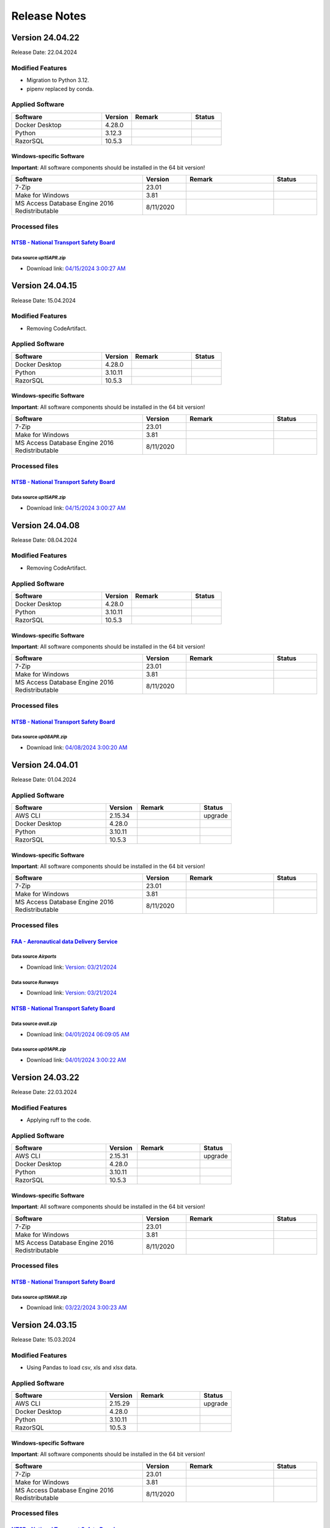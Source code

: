=============
Release Notes
=============

.. Templates
   ===
   New Features
   ------------
   Modified Features
   -----------------
   Deleted Features
   ----------------
   Applied Software
   ----------------
   Windows-specific Software
   .........................
   Open Issues
   -----------
   Detailed Open Issues
   --------------------
   Processed files
   ---------------
   ===
   `FAA - Aeronautical data Delivery Service <https://adds-faa.opendata.arcgis.com>`__\
   ....................................................................................
   Data source `Airports`
   ^^^^^^^^^^^^^^^^^^^^^^
   - Download link: `Version: 10/05/2023 <https://adds-faa.opendata.arcgis.com/datasets/faa::airports-1/explore?location=0.007428%2C-1.633886%2C2.00>`__\
   Data source `Runways`
   ^^^^^^^^^^^^^^^^^^^^^^
   - Download link: `Version: 10/05/2023 <https://https://adds-faa.opendata.arcgis.com/datasets/faa::runways/explore?location=0.002760%2C-1.628764%2C2.00>`__\
   ===
   `NTSB - National Transport Safety Board <https://www.ntsb.gov/Pages/home.aspx>`__\
   ..................................................................................
   Data source `avall.zip`
   ^^^^^^^^^^^^^^^^^^^^^^^
   - Download link: `01/01/2024 06:23:50 AM <https://data.ntsb.gov/avdata/FileDirectory/DownloadFile?fileID=C%3A%5Cavdata%5Cavall.zip>`__\
   Data source `up15JAN.zip`
   ^^^^^^^^^^^^^^^^^^^^^^^^^
   - Download link: `01/08/2024 3:00:17 AM <https://data.ntsb.gov/avdata/FileDirectory/DownloadFile?fileID=C%3A%5Cavdata%5Cup08JAN.zip>`__\
   ===
   `simplemaps - Interactive Maps & Data <https://simplemaps.com/>`__\
   ..................................................................................
   Data source `United States Cities Database`
   ^^^^^^^^^^^^^^^^^^^^^^^^^^^^^^^^^^^^^^^^^^^
   - Download link: `Version: 11/12/2023 <https://simplemaps.com/data/us-cities>`__\
   Data source `US Zip Codes Database`
   ^^^^^^^^^^^^^^^^^^^^^^^^^^^^^^^^^^^
   - Download link: `Version: 11/12/2023 <https://simplemaps.com/data/us-zips>`__\

Version 24.04.22
================

Release Date: 22.04.2024

Modified Features
-----------------

- Migration to Python 3.12.
- pipenv replaced by conda.

Applied Software
----------------

.. list-table::
   :header-rows: 1
   :widths: 30 10 20 10

   * - Software
     - Version
     - Remark
     - Status
   * - Docker Desktop
     - 4.28.0
     -
     -
   * - Python
     - 3.12.3
     -
     -
   * - RazorSQL
     - 10.5.3
     -
     -

Windows-specific Software
.........................

**Important**: All software components should be installed in the 64 bit version!

.. list-table::
   :header-rows: 1
   :widths: 30 10 20 10

   * - Software
     - Version
     - Remark
     - Status
   * - 7-Zip
     - 23.01
     -
     -
   * - Make for Windows
     - 3.81
     -
     -
   * - MS Access Database Engine 2016 Redistributable
     - 8/11/2020
     -
     -

Processed files
---------------

`NTSB - National Transport Safety Board <https://www.ntsb.gov/Pages/home.aspx>`__\
..................................................................................

Data source `up15APR.zip`
^^^^^^^^^^^^^^^^^^^^^^^^^

- Download link: `04/15/2024 3:00:27 AM <https://data.ntsb.gov/avdata/FileDirectory/DownloadFile?fileID=C%3A%5Cavdata%5Cup15APR.zip>`__\

Version 24.04.15
================

Release Date: 15.04.2024

Modified Features
-----------------

- Removing CodeArtifact.

Applied Software
----------------

.. list-table::
   :header-rows: 1
   :widths: 30 10 20 10

   * - Software
     - Version
     - Remark
     - Status
   * - Docker Desktop
     - 4.28.0
     -
     -
   * - Python
     - 3.10.11
     -
     -
   * - RazorSQL
     - 10.5.3
     -
     -

Windows-specific Software
.........................

**Important**: All software components should be installed in the 64 bit version!

.. list-table::
   :header-rows: 1
   :widths: 30 10 20 10

   * - Software
     - Version
     - Remark
     - Status
   * - 7-Zip
     - 23.01
     -
     -
   * - Make for Windows
     - 3.81
     -
     -
   * - MS Access Database Engine 2016 Redistributable
     - 8/11/2020
     -
     -

Processed files
---------------

`NTSB - National Transport Safety Board <https://www.ntsb.gov/Pages/home.aspx>`__\
..................................................................................

Data source `up15APR.zip`
^^^^^^^^^^^^^^^^^^^^^^^^^

- Download link: `04/15/2024 3:00:27 AM <https://data.ntsb.gov/avdata/FileDirectory/DownloadFile?fileID=C%3A%5Cavdata%5Cup15APR.zip>`__\

Version 24.04.08
================

Release Date: 08.04.2024

Modified Features
-----------------

- Removing CodeArtifact.

Applied Software
----------------

.. list-table::
   :header-rows: 1
   :widths: 30 10 20 10

   * - Software
     - Version
     - Remark
     - Status
   * - Docker Desktop
     - 4.28.0
     -
     -
   * - Python
     - 3.10.11
     -
     -
   * - RazorSQL
     - 10.5.3
     -
     -

Windows-specific Software
.........................

**Important**: All software components should be installed in the 64 bit version!

.. list-table::
   :header-rows: 1
   :widths: 30 10 20 10

   * - Software
     - Version
     - Remark
     - Status
   * - 7-Zip
     - 23.01
     -
     -
   * - Make for Windows
     - 3.81
     -
     -
   * - MS Access Database Engine 2016 Redistributable
     - 8/11/2020
     -
     -

Processed files
---------------

`NTSB - National Transport Safety Board <https://www.ntsb.gov/Pages/home.aspx>`__\
..................................................................................

Data source `up08APR.zip`
^^^^^^^^^^^^^^^^^^^^^^^^^

- Download link: `04/08/2024 3:00:20 AM <https://data.ntsb.gov/avdata/FileDirectory/DownloadFile?fileID=C%3A%5Cavdata%5Cup08APR.zip>`__\

Version 24.04.01
================

Release Date: 01.04.2024

Applied Software
----------------

.. list-table::
   :header-rows: 1
   :widths: 30 10 20 10

   * - Software
     - Version
     - Remark
     - Status
   * - AWS CLI
     - 2.15.34
     -
     - upgrade
   * - Docker Desktop
     - 4.28.0
     -
     -
   * - Python
     - 3.10.11
     -
     -
   * - RazorSQL
     - 10.5.3
     -
     -

Windows-specific Software
.........................

**Important**: All software components should be installed in the 64 bit version!

.. list-table::
   :header-rows: 1
   :widths: 30 10 20 10

   * - Software
     - Version
     - Remark
     - Status
   * - 7-Zip
     - 23.01
     -
     -
   * - Make for Windows
     - 3.81
     -
     -
   * - MS Access Database Engine 2016 Redistributable
     - 8/11/2020
     -
     -

Processed files
---------------

`FAA - Aeronautical data Delivery Service <https://adds-faa.opendata.arcgis.com>`__\
....................................................................................

Data source `Airports`
^^^^^^^^^^^^^^^^^^^^^^
- Download link: `Version: 03/21/2024 <https://adds-faa.opendata.arcgis.com/datasets/faa::airports-1/explore?location=0.007405%2C-1.633886%2C2.00>`__\

Data source `Runways`
^^^^^^^^^^^^^^^^^^^^^^
- Download link: `Version: 03/21/2024 <https://adds-faa.opendata.arcgis.com/datasets/faa::runways/explore?location=0.002752%2C-1.628764%2C2.00>`__\

`NTSB - National Transport Safety Board <https://www.ntsb.gov/Pages/home.aspx>`__\
..................................................................................

Data source `avall.zip`
^^^^^^^^^^^^^^^^^^^^^^^

- Download link: `04/01/2024 06:09:05 AM <https://data.ntsb.gov/avdata/FileDirectory/DownloadFile?fileID=C%3A%5Cavdata%5Cavall.zip>`__\

Data source `up01APR.zip`
^^^^^^^^^^^^^^^^^^^^^^^^^

- Download link: `04/01/2024 3:00:22 AM <https://data.ntsb.gov/avdata/FileDirectory/DownloadFile?fileID=C%3A%5Cavdata%5Cup01APR.zip>`__\

Version 24.03.22
================

Release Date: 22.03.2024

Modified Features
-----------------

- Applying ruff to the code.

Applied Software
----------------

.. list-table::
   :header-rows: 1
   :widths: 30 10 20 10

   * - Software
     - Version
     - Remark
     - Status
   * - AWS CLI
     - 2.15.31
     -
     - upgrade
   * - Docker Desktop
     - 4.28.0
     -
     -
   * - Python
     - 3.10.11
     -
     -
   * - RazorSQL
     - 10.5.3
     -
     -

Windows-specific Software
.........................

**Important**: All software components should be installed in the 64 bit version!

.. list-table::
   :header-rows: 1
   :widths: 30 10 20 10

   * - Software
     - Version
     - Remark
     - Status
   * - 7-Zip
     - 23.01
     -
     -
   * - Make for Windows
     - 3.81
     -
     -
   * - MS Access Database Engine 2016 Redistributable
     - 8/11/2020
     -
     -

Processed files
---------------

`NTSB - National Transport Safety Board <https://www.ntsb.gov/Pages/home.aspx>`__\
..................................................................................

Data source `up15MAR.zip`
^^^^^^^^^^^^^^^^^^^^^^^^^

- Download link: `03/22/2024 3:00:23 AM <https://data.ntsb.gov/avdata/FileDirectory/DownloadFile?fileID=C%3A%5Cavdata%5Cup22MAR.zip>`__\

Version 24.03.15
================

Release Date: 15.03.2024

Modified Features
-----------------

- Using Pandas to load csv, xls and xlsx data.

Applied Software
----------------

.. list-table::
   :header-rows: 1
   :widths: 30 10 20 10

   * - Software
     - Version
     - Remark
     - Status
   * - AWS CLI
     - 2.15.29
     -
     - upgrade
   * - Docker Desktop
     - 4.28.0
     -
     -
   * - Python
     - 3.10.11
     -
     -
   * - RazorSQL
     - 10.5.3
     -
     -

Windows-specific Software
.........................

**Important**: All software components should be installed in the 64 bit version!

.. list-table::
   :header-rows: 1
   :widths: 30 10 20 10

   * - Software
     - Version
     - Remark
     - Status
   * - 7-Zip
     - 23.01
     -
     -
   * - Make for Windows
     - 3.81
     -
     -
   * - MS Access Database Engine 2016 Redistributable
     - 8/11/2020
     -
     -

Processed files
---------------

`NTSB - National Transport Safety Board <https://www.ntsb.gov/Pages/home.aspx>`__\
..................................................................................

Data source `up15MAR.zip`
^^^^^^^^^^^^^^^^^^^^^^^^^

- Download link: `03/15/2024 8:28:07 AM <https://data.ntsb.gov/avdata/FileDirectory/DownloadFile?fileID=C%3A%5Cavdata%5Cup15MAR.zip>`__\

Version 24.03.08
================

Release Date: 08.03.2024

Applied Software
----------------

.. list-table::
   :header-rows: 1
   :widths: 30 10 20 10

   * - Software
     - Version
     - Remark
     - Status
   * - AWS CLI
     - 2.15.26
     -
     - upgrade
   * - Docker Desktop
     - 4.28.0
     -
     - upgrade
   * - Python
     - 3.10.11
     -
     -
   * - RazorSQL
     - 10.5.3
     -
     -

Windows-specific Software
.........................

**Important**: All software components should be installed in the 64 bit version!

.. list-table::
   :header-rows: 1
   :widths: 30 10 20 10

   * - Software
     - Version
     - Remark
     - Status
   * - 7-Zip
     - 23.01
     -
     -
   * - Make for Windows
     - 3.81
     -
     -
   * - MS Access Database Engine 2016 Redistributable
     - 8/11/2020
     -
     -

Processed files
---------------

`FAA - Aeronautical data Delivery Service <https://adds-faa.opendata.arcgis.com>`__\
....................................................................................

Data source `Airports`
^^^^^^^^^^^^^^^^^^^^^^
- Download link: `Version: 02/21/2024 <https://adds-faa.opendata.arcgis.com/datasets/faa::airports-1/explore?location=0.007405%2C-1.633886%2C2.00>`__\

Data source `Runways`
^^^^^^^^^^^^^^^^^^^^^^
- Download link: `Version: 02/20/2024 <https://adds-faa.opendata.arcgis.com/datasets/faa::runways/explore?location=0.002752%2C-1.628764%2C2.00>`__\

`NTSB - National Transport Safety Board <https://www.ntsb.gov/Pages/home.aspx>`__\
..................................................................................

Data source `up08MAR.zip`
^^^^^^^^^^^^^^^^^^^^^^^^^

- Download link: `03/08/2024 3:00:14 AM <https://data.ntsb.gov/avdata/FileDirectory/DownloadFile?fileID=C%3A%5Cavdata%5Cup08MAR.zip>`__\

Version 24.03.01
================

Release Date: 01.03.2024

Applied Software
----------------

.. list-table::
   :header-rows: 1
   :widths: 30 10 20 10

   * - Software
     - Version
     - Remark
     - Status
   * - AWS CLI
     - 2.15.20
     -
     -
   * - Docker Desktop
     - 4.27.2
     -
     - upgrade
   * - Python
     - 3.10.11
     -
     -
   * - RazorSQL
     - 10.5.3
     -
     -

Windows-specific Software
.........................

**Important**: All software components should be installed in the 64 bit version!

.. list-table::
   :header-rows: 1
   :widths: 30 10 20 10

   * - Software
     - Version
     - Remark
     - Status
   * - 7-Zip
     - 23.01
     -
     -
   * - Make for Windows
     - 3.81
     -
     -
   * - MS Access Database Engine 2016 Redistributable
     - 8/11/2020
     -
     -

Minimal Requirements Visual Studio Community 2022
^^^^^^^^^^^^^^^^^^^^^^^^^^^^^^^^^^^^^^^^^^^^^^^^^

.. image:: img/Visual_Studio_Requirements.png

Processed files
---------------

`NTSB - National Transport Safety Board <https://www.ntsb.gov/Pages/home.aspx>`__\
..................................................................................

Data source `avall.zip`
^^^^^^^^^^^^^^^^^^^^^^^

- Download link: `03/01/2024 06:03:06 AM <https://data.ntsb.gov/avdata/FileDirectory/DownloadFile?fileID=C%3A%5Cavdata%5Cavall.zip>`__\

Data source `up01MAR.zip`
^^^^^^^^^^^^^^^^^^^^^^^^^

- Download link: `03/01/2024 3:00:23 AM <https://data.ntsb.gov/avdata/FileDirectory/DownloadFile?fileID=C%3A%5Cavdata%5Cup01MAR.zip>`__\

Version 24.02.22
================

Release Date: 22.02.2024

Applied Software
----------------

.. list-table::
   :header-rows: 1
   :widths: 30 10 20 10

   * - Software
     - Version
     - Remark
     - Status
   * - AWS CLI
     - 2.15.20
     -
     -
   * - Docker Desktop
     - 4.27.1
     -
     -
   * - Python
     - 3.10.11
     -
     -
   * - RazorSQL
     - 10.5.3
     -
     -

Windows-specific Software
.........................

**Important**: All software components should be installed in the 64 bit version!

.. list-table::
   :header-rows: 1
   :widths: 30 10 20 10

   * - Software
     - Version
     - Remark
     - Status
   * - 7-Zip
     - 23.01
     -
     -
   * - Make for Windows
     - 3.81
     -
     -
   * - MS Access Database Engine 2016 Redistributable
     - 8/11/2020
     -
     -

Processed files
---------------

`NTSB - National Transport Safety Board <https://www.ntsb.gov/Pages/home.aspx>`__\
..................................................................................

Data source `up22FEB.zip`
^^^^^^^^^^^^^^^^^^^^^^^^^

- Download link: `02/22/2024 3:00:14 AM <https://data.ntsb.gov/avdata/FileDirectory/DownloadFile?fileID=C%3A%5Cavdata%5Cup22FEB.zip>`__\

Version 24.02.15
================

Release Date: 15.02.2024

Applied Software
----------------

.. list-table::
   :header-rows: 1
   :widths: 30 10 20 10

   * - Software
     - Version
     - Remark
     - Status
   * - AWS CLI
     - 2.15.20
     -
     - upgrade
   * - Docker Desktop
     - 4.27.1
     -
     - upgrade
   * - Python
     - 3.10.11
     -
     -
   * - RazorSQL
     - 10.5.3
     -
     -

Windows-specific Software
.........................

**Important**: All software components should be installed in the 64 bit version!

.. list-table::
   :header-rows: 1
   :widths: 30 10 20 10

   * - Software
     - Version
     - Remark
     - Status
   * - 7-Zip
     - 23.01
     -
     -
   * - Make for Windows
     - 3.81
     -
     -
   * - MS Access Database Engine 2016 Redistributable
     - 8/11/2020
     -
     -

Processed files
---------------

`NTSB - National Transport Safety Board <https://www.ntsb.gov/Pages/home.aspx>`__\
..................................................................................

Data source `up15FEB.zip`
^^^^^^^^^^^^^^^^^^^^^^^^^

- Download link: `02/15/2024 3:00:23 AM <https://data.ntsb.gov/avdata/FileDirectory/DownloadFile?fileID=C%3A%5Cavdata%5Cup15FEB.zip>`__\

Version 24.02.08
================

Release Date: 08.02.2024

Applied Software
----------------

.. list-table::
   :header-rows: 1
   :widths: 30 10 20 10

   * - Software
     - Version
     - Remark
     - Status
   * - AWS CLI
     - 2.15.16
     -
     - upgrade
   * - Docker Desktop
     - 4.26.1
     -
     -
   * - PostgreSQL
     - 16.1
     -
     -
   * - Python
     - 3.10.11
     -
     -
   * - RazorSQL
     - 10.5.3
     -
     - upgrade

Windows-specific Software
.........................

**Important**: All software components should be installed in the 64 bit version!

.. list-table::
   :header-rows: 1
   :widths: 30 10 20 10

   * - Software
     - Version
     - Remark
     - Status
   * - 7-Zip
     - 23.01
     -
     -
   * - The LLVM Compiler Infrastructure
     - 17.0.6
     -
     -
   * - Make for Windows
     - 3.81
     -
     -
   * - MS Access Database Engine 2016 Redistributable
     - 8/11/2020
     -
     -
   * - Visual Studio Community 2022
     - 2022
     -
     -

Minimal Requirements Visual Studio Community 2022
^^^^^^^^^^^^^^^^^^^^^^^^^^^^^^^^^^^^^^^^^^^^^^^^^

.. image:: img/Visual_Studio_Requirements.png

Processed files
---------------

`NTSB - National Transport Safety Board <https://www.ntsb.gov/Pages/home.aspx>`__\
..................................................................................

Data source `up08FEB.zip`
^^^^^^^^^^^^^^^^^^^^^^^^^

- Download link: `02/08/2024 3:00:18 AM <https://data.ntsb.gov/avdata/FileDirectory/DownloadFile?fileID=C%3A%5Cavdata%5Cup08FEB.zip>`__\

Version 24.02.01
================

Release Date: 01.02.2024

Applied Software
----------------

.. list-table::
   :header-rows: 1
   :widths: 30 10 20 10

   * - Software
     - Version
     - Remark
     - Status
   * - AWS CLI
     - 2.15.16
     -
     - upgrade
   * - Docker Desktop
     - 4.26.1
     -
     -
   * - PostgreSQL
     - 16.1
     -
     -
   * - Python
     - 3.10.11
     -
     -
   * - RazorSQL
     - 10.5.3
     -
     - upgrade

Windows-specific Software
.........................

**Important**: All software components should be installed in the 64 bit version!

.. list-table::
   :header-rows: 1
   :widths: 30 10 20 10

   * - Software
     - Version
     - Remark
     - Status
   * - 7-Zip
     - 23.01
     -
     -
   * - The LLVM Compiler Infrastructure
     - 17.0.6
     -
     -
   * - Make for Windows
     - 3.81
     -
     -
   * - MS Access Database Engine 2016 Redistributable
     - 8/11/2020
     -
     -
   * - Visual Studio Community 2022
     - 2022
     -
     -

Minimal Requirements Visual Studio Community 2022
^^^^^^^^^^^^^^^^^^^^^^^^^^^^^^^^^^^^^^^^^^^^^^^^^

.. image:: img/Visual_Studio_Requirements.png

Processed files
---------------

`FAA - Aeronautical data Delivery Service <https://adds-faa.opendata.arcgis.com>`__\
....................................................................................

Data source `Airports`
^^^^^^^^^^^^^^^^^^^^^^
- Download link: `Version: 01/25/2024 <https://adds-faa.opendata.arcgis.com/datasets/faa::airports-1/explore?location=0.007405%2C-1.633886%2C2.00>`__\

Data source `Runways`
^^^^^^^^^^^^^^^^^^^^^^
- Download link: `Version: 01/25/2024 <https://adds-faa.opendata.arcgis.com/datasets/faa::runways/explore?location=0.002752%2C-1.628764%2C2.00>`__\

`simplemaps - Interactive Maps & Data <https://simplemaps.com/>`__\
..................................................................................

Data source `United States Cities Database`
^^^^^^^^^^^^^^^^^^^^^^^^^^^^^^^^^^^^^^^^^^^
- Download link: `Version: 1.78 <https://simplemaps.com/data/us-cities>`__\

Data source `US Zip Codes Database`
^^^^^^^^^^^^^^^^^^^^^^^^^^^^^^^^^^^
- Download link: `Version: 1.84 <https://simplemaps.com/data/us-zips>`__\

`NTSB - National Transport Safety Board <https://www.ntsb.gov/Pages/home.aspx>`__\
..................................................................................

Data source `avall.zip`
^^^^^^^^^^^^^^^^^^^^^^^

- Download link: `02/01/2024 06:15:30 AM <https://data.ntsb.gov/avdata/FileDirectory/DownloadFile?fileID=C%3A%5Cavdata%5Cavall.zip>`__\

Data source `up01FEB.zip`
^^^^^^^^^^^^^^^^^^^^^^^^^

- Download link: `02/01/2024 3:00:41 AM <https://data.ntsb.gov/avdata/FileDirectory/DownloadFile?fileID=C%3A%5Cavdata%5Cup01FEB.zip>`__\

Version 24.01.22
================

Release Date: 22.01.2024

Modified Features
-----------------

- new column 'cm_inPc' in database table 'findings'

Applied Software
----------------

.. list-table::
   :header-rows: 1
   :widths: 30 10 20 10

   * - Software
     - Version
     - Remark
     - Status
   * - AWS CLI
     - 2.15.3
     -
     -
   * - Docker Desktop
     - 4.26.1
     -
     -
   * - PostgreSQL
     - 16.1
     -
     -
   * - Python
     - 3.10.11
     -
     -
   * - RazorSQL
     - 10.5.2
     -
     - update

Windows-specific Software
.........................

**Important**: All software components should be installed in the 64 bit version!

.. list-table::
   :header-rows: 1
   :widths: 30 10 20 10

   * - Software
     - Version
     - Remark
     - Status
   * - 7-Zip
     - 23.01
     -
     -
   * - The LLVM Compiler Infrastructure
     - 17.0.6
     -
     -
   * - Make for Windows
     - 3.81
     -
     -
   * - MS Access Database Engine 2016 Redistributable
     - 8/11/2020
     -
     -
   * - Visual Studio Community 2022
     - 2022
     -
     -

Minimal Requirements Visual Studio Community 2022
^^^^^^^^^^^^^^^^^^^^^^^^^^^^^^^^^^^^^^^^^^^^^^^^^

.. image:: img/Visual_Studio_Requirements.png

Processed files
---------------

`NTSB - National Transport Safety Board <https://www.ntsb.gov/Pages/home.aspx>`__\
..................................................................................

Data source `up22JAN.zip`
^^^^^^^^^^^^^^^^^^^^^^^^^

- Download link: `01/22/2024 3:00:11 AM <https://data.ntsb.gov/avdata/FileDirectory/DownloadFile?fileID=C%3A%5Cavdata%5Cup22JAN.zip>`__\

Version 24.01.15
================

Release Date: 15.01.2024

New Features
------------

-  IO-AVSTATS includes IO-AVSTATS-DB

Modified Features
-----------------

-  new IO-TEMPLATE-APP version

Applied Software
----------------

.. list-table::
   :header-rows: 1
   :widths: 30 10 20 10

   * - Software
     - Version
     - Remark
     - Status
   * - AWS CLI
     - 2.15.3
     -
     -
   * - Docker Desktop
     - 4.26.1
     -
     -
   * - PostgreSQL
     - 16.1
     -
     -
   * - Python
     - 3.10.11
     -
     -
   * - RazorSQL
     - 10.5.1
     -
     -

Windows-specific Software
.........................

**Important**: All software components should be installed in the 64 bit version!

.. list-table::
   :header-rows: 1
   :widths: 30 10 20 10

   * - Software
     - Version
     - Remark
     - Status
   * - 7-Zip
     - 23.01
     -
     -
   * - The LLVM Compiler Infrastructure
     - 17.0.6
     -
     -
   * - Make for Windows
     - 3.81
     -
     -
   * - MS Access Database Engine 2016 Redistributable
     - 8/11/2020
     -
     -
   * - Visual Studio Community 2022
     - 2022
     -
     -

Minimal Requirements Visual Studio Community 2022
^^^^^^^^^^^^^^^^^^^^^^^^^^^^^^^^^^^^^^^^^^^^^^^^^

.. image:: img/Visual_Studio_Requirements.png

Processed files
---------------

`NTSB - National Transport Safety Board <https://www.ntsb.gov/Pages/home.aspx>`__\
..................................................................................

Data source `up15JAN.zip`
^^^^^^^^^^^^^^^^^^^^^^^^^

- Download link: `01/15/2024 3:00:19 AM <https://data.ntsb.gov/avdata/FileDirectory/DownloadFile?fileID=C%3A%5Cavdata%5Cup15JAN.zip>`__\

Version 24.01.08
================

Release Date: 08.01.2024

Applied Software
----------------

.. list-table::
   :header-rows: 1
   :widths: 30 10 20 10

   * - Software
     - Version
     - Remark
     - Status
   * - AWS CLI
     - 2.15.3
     -
     - update
   * - Docker Desktop
     - 4.26.1
     -
     -
   * - PostgreSQL
     - 16.1
     -
     -
   * - Python
     - 3.10.11
     -
     -
   * - RazorSQL
     - 10.5.1
     -
     -

Windows-specific Software
.........................

**Important**: All software components should be installed in the 64 bit version!

.. list-table::
   :header-rows: 1
   :widths: 30 10 20 10

   * - Software
     - Version
     - Remark
     - Status
   * - 7-Zip
     - 23.01
     -
     -
   * - The LLVM Compiler Infrastructure
     - 17.0.6
     -
     -
   * - Make for Windows
     - 3.81
     -
     -
   * - MS Access Database Engine 2016 Redistributable
     - 8/11/2020
     -
     -
   * - Visual Studio Community 2022
     - 2022
     -
     -

Minimal Requirements Visual Studio Community 2022
^^^^^^^^^^^^^^^^^^^^^^^^^^^^^^^^^^^^^^^^^^^^^^^^^

.. image:: img/Visual_Studio_Requirements.png

Processed files
---------------

`NTSB - National Transport Safety Board <https://www.ntsb.gov/Pages/home.aspx>`__\
..................................................................................

Data source `up08JAN.zip`
^^^^^^^^^^^^^^^^^^^^^^^^^

- Download link: `01/08/2024 3:00:17 AM <https://data.ntsb.gov/avdata/FileDirectory/DownloadFile?fileID=C%3A%5Cavdata%5Cup08JAN.zip>`__\

Version 24.01.01
================

Release Date: 01.01.2024

Applied Software
----------------

.. list-table::
   :header-rows: 1
   :widths: 30 10 20 10

   * - Software
     - Version
     - Remark
     - Status
   * - AWS CLI
     - 2.15.3
     -
     -
   * - Docker Desktop
     - 4.26.1
     -
     -
   * - PostgreSQL
     - 16.1
     -
     -
   * - Python
     - 3.10.11
     -
     -
   * - RazorSQL
     - 10.5.1
     -
     -

Windows-specific Software
.........................

**Important**: All software components should be installed in the 64 bit version!

.. list-table::
   :header-rows: 1
   :widths: 30 10 20 10

   * - Software
     - Version
     - Remark
     - Status
   * - 7-Zip
     - 23.01
     -
     -
   * - The LLVM Compiler Infrastructure
     - 17.0.6
     -
     -
   * - Make for Windows
     - 3.81
     -
     -
   * - MS Access Database Engine 2016 Redistributable
     - 8/11/2020
     -
     -
   * - Visual Studio Community 2022
     - 2022
     -
     -

Minimal Requirements Visual Studio Community 2022
^^^^^^^^^^^^^^^^^^^^^^^^^^^^^^^^^^^^^^^^^^^^^^^^^

.. image:: img/Visual_Studio_Requirements.png

Processed files
---------------

`NTSB - National Transport Safety Board <https://www.ntsb.gov/Pages/home.aspx>`__\
..................................................................................

Data source `avall.zip`
^^^^^^^^^^^^^^^^^^^^^^^

- Download link: `01/01/2024 06:23:50 AM <https://data.ntsb.gov/avdata/FileDirectory/DownloadFile?fileID=C%3A%5Cavdata%5Cavall.zip>`__\

Data source `up01JAN.zip`
^^^^^^^^^^^^^^^^^^^^^^^^^

- Download link: `01/01/2024 3:00:17 AM <https://data.ntsb.gov/avdata/FileDirectory/DownloadFile?fileID=C%3A%5Cavdata%5Cup01JAN.zip>`__\
